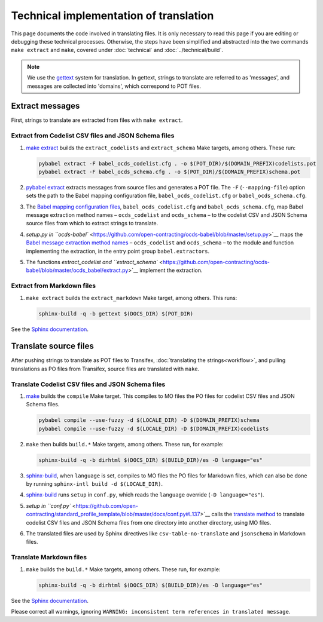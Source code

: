 Technical implementation of translation
=======================================

This page documents the code involved in translating files. It is only necessary to read this page if you are editing or debugging these technical processes. Otherwise, the steps have been simplified and abstracted into the two commands ``make extract`` and ``make``, covered under :doc:`technical` and :doc:`../technical/build`.

.. note::
   We use the `gettext <https://en.wikipedia.org/wiki/Gettext>`_ system for translation. In gettext, strings to translate are referred to as 'messages', and messages are collected into 'domains', which correspond to POT files.

Extract messages
----------------

First, strings to translate are extracted from files with ``make extract``.

Extract from Codelist CSV files and JSON Schema files
~~~~~~~~~~~~~~~~~~~~~~~~~~~~~~~~~~~~~~~~~~~~~~~~~~~~~

1. `make extract <https://github.com/open-contracting/standard_profile_template/blob/master/include/common.mk#L52-L53>`__ builds the ``extract_codelists`` and ``extract_schema`` Make targets, among others. These run:

   .. code-block:: shell

       pybabel extract -F babel_ocds_codelist.cfg . -o $(POT_DIR)/$(DOMAIN_PREFIX)codelists.pot
       pybabel extract -F babel_ocds_schema.cfg . -o $(POT_DIR)/$(DOMAIN_PREFIX)schema.pot

2. `pybabel extract <https://babel.pocoo.org/en/latest/cmdline.html#extract>`__ extracts messages from source files and generates a POT file. The ``-F`` (``--mapping-file``) option sets the path to the Babel mapping configuration file, ``babel_ocds_codelist.cfg`` or ``babel_ocds_schema.cfg``.

3. The `Babel mapping configuration files <https://babel.pocoo.org/en/latest/messages.html#extraction-method-mapping-and-configuration>`__, ``babel_ocds_codelist.cfg`` and ``babel_ocds_schema.cfg``, map Babel message extraction method names – ``ocds_codelist`` and ``ocds_schema`` – to the codelist CSV and JSON Schema source files from which to extract strings to translate.

4. `setup.py in ``ocds-babel`` <https://github.com/open-contracting/ocds-babel/blob/master/setup.py>`__ maps the `Babel message extraction method names <https://babel.pocoo.org/en/latest/messages.html#writing-extraction-methods>`__ – ``ocds_codelist`` and ``ocds_schema`` – to the module and function implementing the extraction, in the entry point group ``babel.extractors``.

5. The functions `extract_codelist and ``extract_schema`` <https://github.com/open-contracting/ocds-babel/blob/master/ocds_babel/extract.py>`__ implement the extraction.

Extract from Markdown files
~~~~~~~~~~~~~~~~~~~~~~~~~~~

1. ``make extract`` builds the ``extract_markdown`` Make target, among others. This runs:

   .. code-block:: shell

       sphinx-build -q -b gettext $(DOCS_DIR) $(POT_DIR)

See the `Sphinx documentation <https://www.sphinx-doc.org/en/master/intl.html#sphinx-internationalization-details>`__.

Translate source files
----------------------

After pushing strings to translate as POT files to Transifex, :doc:`translating the strings<workflow>`, and pulling translations as PO files from Transifex, source files are translated with ``make``.

Translate Codelist CSV files and JSON Schema files
~~~~~~~~~~~~~~~~~~~~~~~~~~~~~~~~~~~~~~~~~~~~~~~~~~

1. `make <https://github.com/open-contracting/standard_profile_template/blob/master/include/common.mk#L122-L123>`__ builds the ``compile`` Make target. This compiles to MO files the PO files for codelist CSV files and JSON Schema files.

   .. code-block:: shell

       pybabel compile --use-fuzzy -d $(LOCALE_DIR) -D $(DOMAIN_PREFIX)schema
       pybabel compile --use-fuzzy -d $(LOCALE_DIR) -D $(DOMAIN_PREFIX)codelists

2. ``make`` then builds ``build.*`` Make targets, among others. These run, for example:

   .. code-block:: shell

       sphinx-build -q -b dirhtml $(DOCS_DIR) $(BUILD_DIR)/es -D language="es"

3. `sphinx-build <https://www.sphinx-doc.org/en/master/man/sphinx-build.html>`__, when ``language`` is set, compiles to MO files the PO files for Markdown files, which can also be done by running ``sphinx-intl build -d $(LOCALE_DIR)``.

4. `sphinx-build <https://www.sphinx-doc.org/en/master/man/sphinx-build.html>`__ runs ``setup`` in ``conf.py``, which reads the ``language`` override (``-D language="es"``).

5. `setup in ``conf.py`` <https://github.com/open-contracting/standard_profile_template/blob/master/docs/conf.py#L137>`__ calls the `translate method <https://github.com/open-contracting/ocds-babel/blob/master/ocds_babel/translate.py>`__ to translate codelist CSV files and JSON Schema files from one directory into another directory, using MO files.

6. The translated files are used by Sphinx directives like ``csv-table-no-translate`` and ``jsonschema`` in Markdown files.

Translate Markdown files
~~~~~~~~~~~~~~~~~~~~~~~~

1. ``make`` builds the ``build.*`` Make targets, among others. These run, for example:

   .. code-block:: shell

       sphinx-build -q -b dirhtml $(DOCS_DIR) $(BUILD_DIR)/es -D language="es"

See the `Sphinx documentation <https://www.sphinx-doc.org/en/master/intl.html#sphinx-internationalization-details>`__.

Please correct all warnings, ignoring ``WARNING: inconsistent term references in translated message``.
